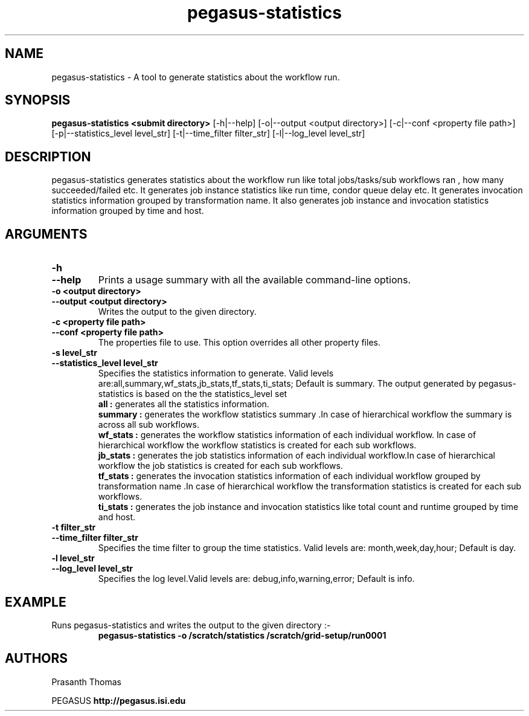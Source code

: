 .\"  Copyright 2010-2011 University Of Southern California
.\"
.\" Licensed under the Apache License, Version 2.0 (the "License");
.\" you may not use this file except in compliance with the License.
.\" You may obtain a copy of the License at
.\"
.\"  http://www.apache.org/licenses/LICENSE-2.0
.\"
.\"  Unless required by applicable law or agreed to in writing,
.\"  software distributed under the License is distributed on an "AS IS" BASIS,
.\"  WITHOUT WARRANTIES OR CONDITIONS OF ANY KIND, either express or implied.
.\"  See the License for the specific language governing permissions and
.\" limitations under the License.
.\"
.\"
.\" $Id$
.\"
.\" Authors: Prasanth Thomas
.\"
.TH "pegasus-statistics" "1" "1.0.0" "PEGASUS Workflow Planner"
.SH "NAME"
pegasus-statistics \- A tool to generate statistics about the workflow run.

.SH "SYNOPSIS"
.B pegasus-statistics <submit directory>
[\-h|\-\-help]
[\-o|\-\-output <output directory>] 
[\-c|\-\-conf <property file path>]
[\-p|\-\-statistics_level level_str]
[\-t|\-\-time_filter filter_str]
[\-l|\-\-log_level level_str] 

.SH "DESCRIPTION"
pegasus-statistics generates statistics about the workflow run like total jobs/tasks/sub workflows ran , how many succeeded/failed etc.
It generates job instance statistics like run time, condor queue delay etc. 
It generates invocation statistics information grouped by transformation name.
It also generates job instance and invocation statistics information grouped by time and host. 

.SH "ARGUMENTS"

.TP
.B \-h
.PD 0
.TP
.PD 1
.B \-\-help 
Prints a usage summary with all the available command-line options.

.TP
.B \-o <output directory>
.PD 0
.TP
.PD 1
.B \-\-output  <output directory>
Writes the output to the given directory. 

.TP
.B \-c <property file path>
.PD 0
.TP
.PD 1
.B \-\-conf  <property file path>
The properties file to use. This option overrides all other property files.

.TP
.B \-s level_str
.PD 0
.TP
.PD 1
.B \-\-statistics_level  level_str
Specifies the statistics information to generate. Valid levels are:all,summary,wf_stats,jb_stats,tf_stats,ti_stats; Default is summary.
The output generated by pegasus-statistics is based on the the statistics_level set
.RS
.B all : 
generates all the statistics information.
.RE
.RS
.B summary : 
generates the workflow statistics summary .In case of hierarchical workflow the summary is across all sub workflows.
.RE
.RS
.B wf_stats : 
generates the workflow statistics information of each individual workflow. In case of hierarchical workflow the workflow statistics is created for each sub workflows.
.RE
.RS
.B jb_stats : 
generates the job statistics information of each individual workflow.In case of hierarchical workflow the job statistics is created for each sub workflows.
.RE
.RS
.B tf_stats : 
generates the invocation statistics information of each individual workflow grouped by transformation name .In case of hierarchical workflow the transformation statistics is created for each sub workflows.
.RE
.RS
.B ti_stats : 
generates the job instance and invocation statistics like total count and runtime grouped by time and host.
.RE


.TP
.B \-t filter_str
.PD 0
.TP
.PD 1
.B \-\-time_filter filter_str
 Specifies the time filter to group the time statistics. Valid levels are: month,week,day,hour; Default is day.

.TP
.B \-l level_str
.PD 0
.TP
.PD 1
.B \-\-log_level level_str
Specifies the log level.Valid levels are: debug,info,warning,error; Default is info.

.SH "EXAMPLE"
.TP
Runs pegasus-statistics and writes the output to the given directory :\-
.nf 
\f(CB
 pegasus-statistics  -o /scratch/statistics /scratch/grid-setup/run0001
\fP
.fi 
 
.SH "AUTHORS"
Prasanth Thomas 
.PP 
.br 
PEGASUS
.B http://pegasus.isi.edu

